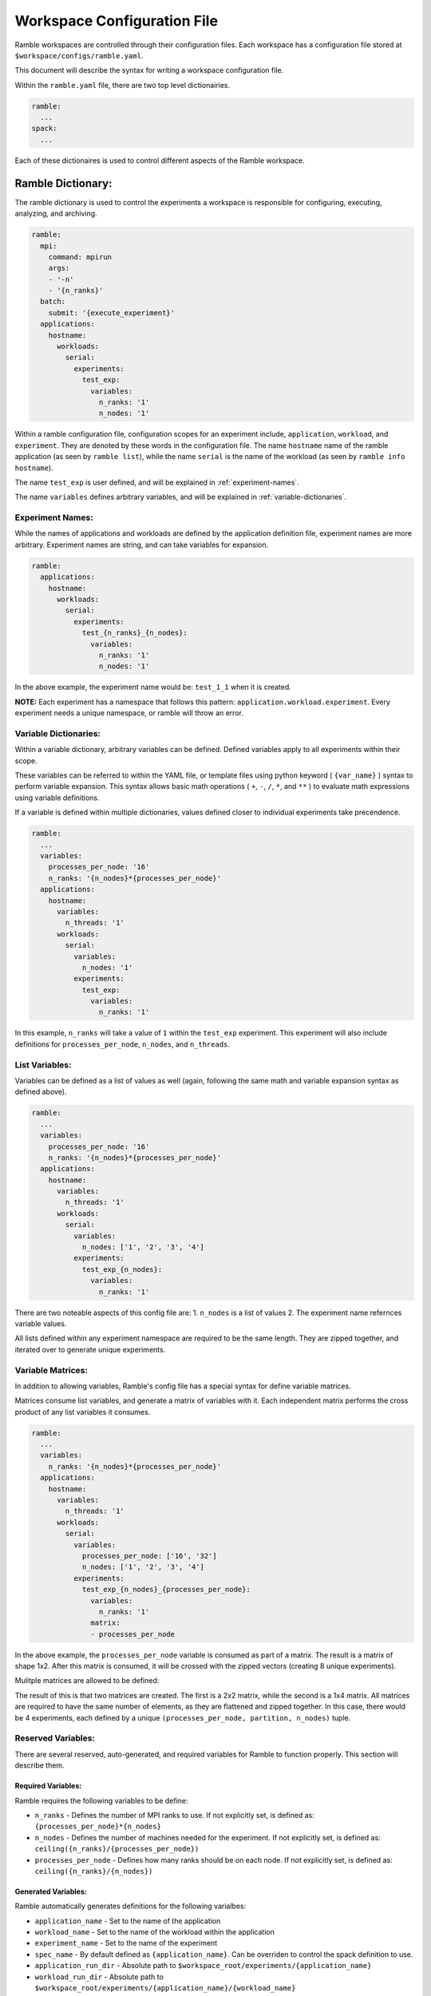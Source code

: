 .. Copyright 2022-2023 Google LLC

   Licensed under the Apache License, Version 2.0 <LICENSE-APACHE or
   https://www.apache.org/licenses/LICENSE-2.0> or the MIT license
   <LICENSE-MIT or https://opensource.org/licenses/MIT>, at your
   option. This file may not be copied, modified, or distributed
   except according to those terms.

============================
Workspace Configuration File
============================

Ramble workspaces are controlled through their configuration files. Each
workspace has a configuration file stored at ``$workspace/configs/ramble.yaml``.

This document will describe the syntax for writing a workspace configuration file.

Within the ``ramble.yaml`` file, there are two top level dictionairies.

.. code-block:: console

   ramble:
     ...
   spack:
     ...

Each of these dictionaires is used to control different aspects of the Ramble
workspace.

------------------
Ramble Dictionary:
------------------

The ramble dictionary is used to control the experiments a workspace is
responsible for configuring, executing, analyzing, and archiving.

.. code-block:: yaml

    ramble:
      mpi:
        command: mpirun
        args:
        - '-n'
        - '{n_ranks}'
      batch:
        submit: '{execute_experiment}'
      applications:
        hostname:
          workloads:
            serial:
              experiments:
                test_exp:
                  variables:
                    n_ranks: '1'
                    n_nodes: '1'

Within a ramble configuration file, configuration scopes for an experiment
include, ``application``, ``workload``, and ``experiment``. They are denoted by
these words in the configuration file. The name ``hostname`` name of the ramble
application (as seen by ``ramble list``), while the name ``serial`` is the name of the
workload (as seen by ``ramble info hostname``).

The name ``test_exp`` is user defined, and will be explained in :ref:`experiment-names`.

The name ``variables`` defines arbitrary variables, and will be explained in
:ref:`variable-dictionaries`.

.. _experiment-names:

^^^^^^^^^^^^^^^^^
Experiment Names:
^^^^^^^^^^^^^^^^^

While the names of applications and workloads are defined by the application
definition file, experiment names are more arbitrary. Experiment names are
string, and can take variables for expansion.

.. code-block:: yaml

    ramble:
      applications:
        hostname:
          workloads:
            serial:
              experiments:
                test_{n_ranks}_{n_nodes}:
                  variables:
                    n_ranks: '1'
                    n_nodes: '1'

In the above example, the experiment name would be: ``test_1_1`` when it is created.

**NOTE:** Each experiment has a namespace that follows this pattern:
``application.workload.experiment``. Every experiment needs a unique namespace,
or ramble will throw an error.

.. _variable-dictionaries:

^^^^^^^^^^^^^^^^^^^^^^
Variable Dictionaries:
^^^^^^^^^^^^^^^^^^^^^^

Within a variable dictionary, arbitrary variables can be defined. Defined
variables apply to all experiments within their scope.

These variables can be referred to within the YAML file, or template files
using python keyword ( ``{var_name}`` ) syntax to perform variable expansion.
This syntax allows basic math operations ( ``+``, ``-``, ``/``, ``*``, and
``**`` ) to evaluate math expressions using variable definitions.

If a variable is defined within multiple dictionaries, values defined closer to
individual experiments take precendence.

.. code-block:: yaml

    ramble:
      ...
      variables:
        processes_per_node: '16'
        n_ranks: '{n_nodes}*{processes_per_node}'
      applications:
        hostname:
          variables:
            n_threads: '1'
          workloads:
            serial:
              variables:
                n_nodes: '1'
              experiments:
                test_exp:
                  variables:
                    n_ranks: '1'

In this example, ``n_ranks`` will take a value of ``1`` within the ``test_exp``
experiment. This experiment will also include definitions for
``processes_per_node``, ``n_nodes``, and ``n_threads``.


^^^^^^^^^^^^^^
List Variables:
^^^^^^^^^^^^^^
Variables can be defined as a list of values as well (again, following the same
math and variable expansion syntax as defined above).

.. code-block:: yaml

    ramble:
      ...
      variables:
        processes_per_node: '16'
        n_ranks: '{n_nodes}*{processes_per_node}'
      applications:
        hostname:
          variables:
            n_threads: '1'
          workloads:
            serial:
              variables:
                n_nodes: ['1', '2', '3', '4']
              experiments:
                test_exp_{n_nodes}:
                  variables:
                    n_ranks: '1'

There are two noteable aspects of this config file are:
1. ``n_nodes`` is a list of values
2. The experiment name refernces variable values.

All lists defined within any experiment namespace are required to be the same
length. They are zipped together, and iterated over to generate unique experiments.

^^^^^^^^^^^^^^^^^^
Variable Matrices:
^^^^^^^^^^^^^^^^^^

In addition to allowing variables, Ramble's config file has a special syntax for define variable matrices.

Matrices consume list variables, and generate a matrix of variables with it.
Each independent matrix performs the cross product of any list variables it
consumes.

.. code-block:: yaml

    ramble:
      ...
      variables:
        n_ranks: '{n_nodes}*{processes_per_node}'
      applications:
        hostname:
          variables:
            n_threads: '1'
          workloads:
            serial:
              variables:
                processes_per_node: ['16', '32']
                n_nodes: ['1', '2', '3', '4']
              experiments:
                test_exp_{n_nodes}_{processes_per_node}:
                  variables:
                    n_ranks: '1'
                  matrix:
                  - processes_per_node

In the above example, the ``processes_per_node`` variable is consumed as part
of a matrix. The result is a matrix of shape 1x2. After this matrix is
consumed, it will be crossed with the zipped vectors (creating 8 unique experiments).

Mulitple matrices are allowed to be defined:

.. code-block:: yaml
   :linenos:

    ramble:
      ...
      variables:
        n_ranks: '{n_nodes}*{processes_per_node}'
      applications:
        hostname:
          variables:
            n_threads: '1'
          workloads:
            serial:
              variables:
                processes_per_node: ['16', '32']
                partition: ['part1', 'part2']
                n_nodes: ['1', '2', '3', '4']
              experiments:
                test_exp_{n_nodes}_{processes_per_node}:
                  variables:
                    n_ranks: '1'
                  matrices:
                  - - processes_per_node
                    - partition
                  - - n_nodes

The result of this is that two matrices are created. The first is a 2x2 matrix,
while the second is a 1x4 matrix. All matrices are required to have the same
number of elements, as they are flattened and zipped together. In this case,
there would be 4 experiments, each defined by a unique
``(processes_per_node, partition, n_nodes)`` tuple.

^^^^^^^^^^^^^^^^^^^
Reserved Variables:
^^^^^^^^^^^^^^^^^^^

There are several reserved, auto-generated, and required variables for Ramble
to function properly. This section will describe them.

"""""""""""""""""""
Required Variables:
"""""""""""""""""""

Ramble requires the following variables to be define:

* ``n_ranks`` - Defines the number of MPI ranks to use. If not explicitly set,
  is defined as: ``{processes_per_node}*{n_nodes}``
* ``n_nodes`` - Defines the number of machines needed for the experiment. If
  not explicitly set, is defined as:
  ``ceiling({n_ranks}/{processes_per_node})``
* ``processes_per_node`` - Defines how many ranks should be on each node. If
  not explicitly set, is defined as: ``ceiling({n_ranks}/{n_nodes})``

""""""""""""""""""""
Generated Variables:
""""""""""""""""""""

Ramble automatically generates definitions for the following varialbes:

* ``application_name`` - Set to the name of the application
* ``workload_name`` - Set to the name of the workload within the application
* ``experiment_name`` - Set to the name of the experiment
* ``spec_name`` - By default defined as ``{application_name}``. Can be
  overriden to control the spack definition to use.
* ``application_run_dir`` - Absolute path to
  ``$workspace_root/experiments/{application_name}``
* ``workload_run_dir`` - Absolute path to
  ``$workspace_root/experiments/{application_name}/{workload_name}``
* ``experiment_run_dir`` - Absolute path to
  ``$workspace_root/experiments/{application_name}/{workload_name}/{experiment_name}``
* ``application_input_dir`` - Absolute path to
  ``$workspace_root/inputs/{application_name}``
* ``workload_input_dir`` - Absolute path to
  ``$workspace_root/inputs/{application_name}/{workload_name}``
* ``spack_env`` - Absolute path to
  ``$workspace_root/software/{spec_name}.{workload_name}``
* ``log_dir`` - Absolute path to ``$workspace_root/logs``
* ``log_file`` - Absolute path to
  ``{experiment_run_dir}/{experiment_name}.out``
* ``<input_name>`` - Applications that have input files have variables defined
  that contain the absolute path to:
  ``$workspace_root/inputs/{application_name}/{workload_name}/<input_name>``
  where ``<input_name>`` is the name as defined in the ``input_file``
  directive.
* ``<template_name>`` - Any files with the ``.tpl`` extension in
  ``$workspace_root/configs`` have a variable generated that resolves to the
  absolute path to: ``{experiment_run_dir}/<template_name>`` where
  ``<template_name>`` is the filename of the template, without the extension.
* ``command`` - Set to all of the commands needed to perform an experiment.
* ``spack_setup`` - Set to the commands needed to load a spack environment for
  an experiment. Set to an empty string for non-spack applications

"""""""""""""""""""""""""""""""""""
Spack Specific Generated Variables:
"""""""""""""""""""""""""""""""""""
When using spack applications, Ramble also geneates the following variables:

* ``<software_spec_name>`` - Set to the equivalent of ``spack location -i
  <spec>`` for packages defined in a ramble ``spec_name`` package set.
  ``<software_spec_name>`` is set to the name of the package (one level lower
  than ramble's ``spec_name``).

"""""""""""""""""""
Reserved Variables:
"""""""""""""""""""

Ramble's internals use the following definitions. Overriding them within a
config file can negatively impact the functionality of ramble.

* ``mpi_command``
* ``batch_submit``

-----------------
Spack Dictionary:
-----------------

Within a ramble.yaml file, the ``spack:`` dictionary controlls the software
stack installation that ramble performs.

Below is an annotated example of the spack dictionary.

.. code-block:: yaml

    spack:
      compilers:
        gcc9: # Abstract name to refer to this compiler
          base: gcc # Spack packge name
          version: 9.3.0 # Spack package version
          target: x86_64 # Spack target option
      mpi_libraries:
        impi2018: # Abstract name to refer to this MPI
          base: intel-mpi
          version: 2018.4.274
          target: x86_64
      applications:
        gromacs: # Ramble's spec_name variable
          gromacs: # application.py named software_spec, name of Ramble spec object
            base: gromacs # Spack package name
            version: 2022.4 # Spack package version
            compiler: gcc9 # Ramble compiler name
            mpi: impi2018 # Ramble MPI name

Application definition files can define one or more ``software_spec``
directives, which are packages the application might need to run properly. Some
are marked as required, and others might not be.

Multiple compilers and MPI libraries can be defined, even if they are not used.

^^^^^^^^^^^^^^^^^^^
Ramble Spec Format:
^^^^^^^^^^^^^^^^^^^

When writing Spack spec information in Ramble configuration files, the format
is as follows:

.. code-block:: yaml

   <software_spec:name>:
     base: # Takes the Spack package name
     version: # Takes the version, which would be passed in with @
     compiler: # Takes the name of the ramble spec object to use
               # to compile this package

     variants: # Takes any variant strings the package should be built with
     mpi: # Takes the name of the Ramble spec object to use for an MPI dependency
     arch: # Takes the input to the Spack `arch` option
     target: # Takes the input to the Spack `target` option
     dependencies: # YAML List containing Ramble spec object names this
                   # package depends on

Not all of the options are required, but generally a spec object should contain
at least ``base``, and ``version``.
